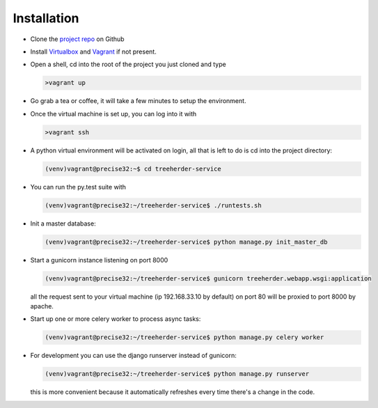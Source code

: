Installation
================

* Clone the `project repo`_ on Github

* Install Virtualbox_ and Vagrant_ if not present.

* Open a shell, cd into the root of the project you just cloned and type

  .. code-block:: bash
     
     >vagrant up

* Go grab a tea or coffee, it will take a few minutes to setup the environment.

* Once the virtual machine is set up, you can log into it with
  
  .. code-block:: bash
     
     >vagrant ssh

* A python virtual environment will be activated on login, all that is left to do is cd into the project directory:

  .. code-block:: bash
     
     (venv)vagrant@precise32:~$ cd treeherder-service

* You can run the py.test suite with
  
  .. code-block:: bash
     
     (venv)vagrant@precise32:~/treeherder-service$ ./runtests.sh

* Init a master database:
  
  .. code-block:: bash
     
     (venv)vagrant@precise32:~/treeherder-service$ python manage.py init_master_db

* Start a gunicorn instance listening on port 8000
  
  .. code-block:: bash
     
     (venv)vagrant@precise32:~/treeherder-service$ gunicorn treeherder.webapp.wsgi:application

  all the request sent to your virtual machine (ip 192.168.33.10 by default) on port 80 will be proxied to port 8000 by apache.

* Start up one or more celery worker to process async tasks:

  .. code-block:: bash

     (venv)vagrant@precise32:~/treeherder-service$ python manage.py celery worker

* For development you can use the django runserver instead of gunicorn:
  
  .. code-block:: bash
     
     (venv)vagrant@precise32:~/treeherder-service$ python manage.py runserver

  this is more convenient because it automatically refreshes every time there's a change in the code.


.. _project repo: https://github.com/mozilla/treeherder-service
.. _Vagrant: http://downloads.vagrantup.com
.. _Virtualbox: https://www.virtualbox.org

